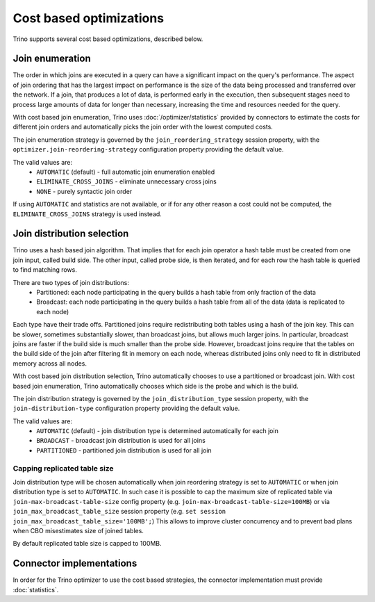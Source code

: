 ========================
Cost based optimizations
========================

Trino supports several cost based optimizations, described below.

Join enumeration
----------------

The order in which joins are executed in a query can have a significant impact
on the query's performance. The aspect of join ordering that has the largest
impact on performance is the size of the data being processed and transferred
over the network. If a join, that produces a lot of data, is performed early in
the execution, then subsequent stages need to process large amounts of data for
longer than necessary, increasing the time and resources needed for the query.

With cost based join enumeration, Trino uses :doc:`/optimizer/statistics`
provided by connectors to estimate the costs for different join orders and
automatically picks the join order with the lowest computed costs.

The join enumeration strategy is governed by the ``join_reordering_strategy``
session property, with the ``optimizer.join-reordering-strategy``
configuration property providing the default value.

The valid values are:
 * ``AUTOMATIC`` (default) - full automatic join enumeration enabled
 * ``ELIMINATE_CROSS_JOINS`` - eliminate unnecessary cross joins
 * ``NONE`` - purely syntactic join order

If using ``AUTOMATIC`` and statistics are not available, or if for any other
reason a cost could not be computed, the ``ELIMINATE_CROSS_JOINS`` strategy is
used instead.

Join distribution selection
---------------------------

Trino uses a hash based join algorithm. That implies that for each join operator
a hash table must be created from one join input, called build side. The other
input, called probe side, is then iterated, and for each row the hash table is
queried to find matching rows.

There are two types of join distributions:
 * Partitioned: each node participating in the query builds a hash table from
   only fraction of the data
 * Broadcast: each node participating in the query builds a hash table from all
   of the data (data is replicated to each node)

Each type have their trade offs. Partitioned joins require redistributing both
tables using a hash of the join key. This can be slower, sometimes substantially
slower, than broadcast joins, but allows much larger joins. In particular,
broadcast joins are faster if the build side is much smaller than the probe
side. However, broadcast joins require that the tables on the build side of the
join after filtering fit in memory on each node, whereas distributed joins only
need to fit in distributed memory across all nodes.

With cost based join distribution selection, Trino automatically chooses to use
a partitioned or broadcast join. With cost based join enumeration, Trino
automatically chooses which side is the probe and which is the build.

The join distribution strategy is governed by the ``join_distribution_type``
session property, with the ``join-distribution-type`` configuration property
providing the default value.

The valid values are:
 * ``AUTOMATIC`` (default) - join distribution type is determined automatically
   for each join
 * ``BROADCAST`` - broadcast join distribution is used for all joins
 * ``PARTITIONED`` - partitioned join distribution is used for all join

-----------------------------
Capping replicated table size
-----------------------------

Join distribution type will be chosen automatically when join reordering
strategy is set to ``AUTOMATIC`` or when join distribution type is set to
``AUTOMATIC``. In such case it is possible to cap the maximum size of replicated
table via ``join-max-broadcast-table-size`` config property (e.g.
``join-max-broadcast-table-size=100MB``) or via
``join_max_broadcast_table_size`` session property (e.g.
``set session join_max_broadcast_table_size='100MB';``) This allows to improve
cluster concurrency and to prevent bad plans when CBO misestimates size of
joined tables.

By default replicated table size is capped to 100MB.

Connector implementations
-------------------------

In order for the Trino optimizer to use the cost based strategies,
the connector implementation must provide :doc:`statistics`.
